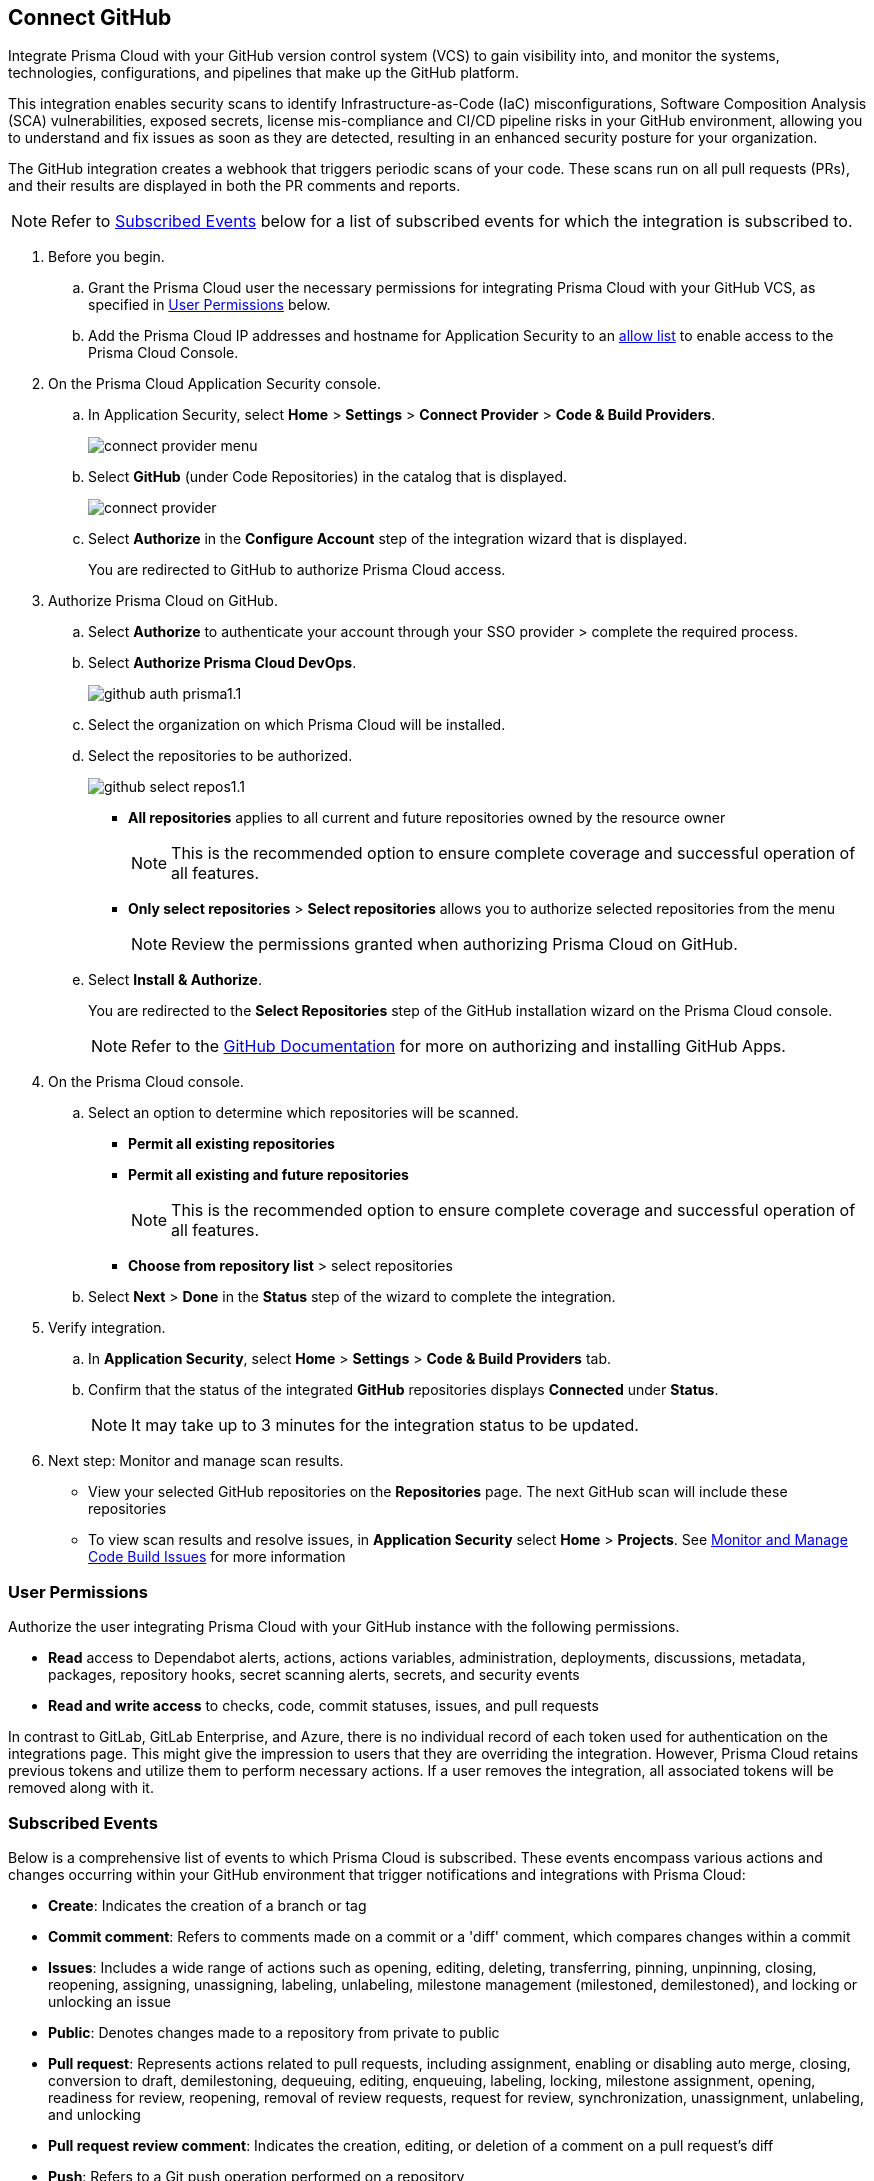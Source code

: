 :topic_type: task

[.task]
== Connect GitHub 

Integrate Prisma Cloud with your GitHub version control system (VCS) to gain visibility into, and monitor the systems, technologies, configurations, and pipelines that make up the GitHub platform.

This integration enables security scans to identify Infrastructure-as-Code (IaC) misconfigurations, Software Composition Analysis (SCA) vulnerabilities, exposed secrets, license mis-compliance and CI/CD pipeline risks in your GitHub environment, allowing you to understand and fix issues as soon as they are detected, resulting in an enhanced security posture for your organization.

The GitHub integration creates a webhook that triggers periodic scans of your code. These scans run on all pull requests (PRs), and their results are displayed in both the PR comments and reports.

NOTE: Refer to <<#subscribed-events,Subscribed Events>> below for a list of subscribed events for which the integration is subscribed to. 

[.procedure]

. Before you begin.
.. Grant the Prisma Cloud user the necessary permissions for integrating Prisma Cloud with your GitHub VCS, as specified in <<#user-permissions, User Permissions>> below.

.. Add the Prisma Cloud IP addresses and hostname for Application Security to an xref:../../../../get-started/console-prerequisites.adoc[allow list] to enable access to the Prisma Cloud Console. 


. On the Prisma Cloud Application Security console.

.. In Application Security, select *Home* > *Settings* > *Connect Provider* > *Code & Build Providers*.
+
image::application-security/connect-provider-menu.png[]

.. Select *GitHub* (under Code Repositories) in the catalog that is displayed.
+
image::application-security/connect-provider.png[]

.. Select *Authorize* in the *Configure Account* step of the integration wizard that is displayed.
+
You are redirected to GitHub to authorize Prisma Cloud access.

. Authorize Prisma Cloud on GitHub. 
.. Select *Authorize* to authenticate your account through your SSO provider > complete the required process.

.. Select *Authorize Prisma Cloud DevOps*.
+
image::application-security/github-auth-prisma1.1.png[]

.. Select the organization on which Prisma Cloud will be installed.
.. Select the repositories to be authorized.
+
image::application-security/github-select-repos1.1.png[]
+
* *All repositories* applies to all current and future repositories owned by the resource owner 
+
NOTE: This is the recommended option to ensure complete coverage and successful operation of all features.

* *Only select repositories* > *Select repositories* allows you to authorize selected repositories from the menu 
+
NOTE: Review the permissions granted when authorizing Prisma Cloud on GitHub.

.. Select *Install & Authorize*.
+
You are redirected to the *Select Repositories* step of the GitHub installation wizard on the Prisma Cloud console.
+
NOTE: Refer to the https://docs.github.com/en/apps/using-github-apps/installing-a-github-app-from-a-third-party[GitHub Documentation] for more on authorizing and installing GitHub Apps.

. On the Prisma Cloud console.
.. Select an option to determine which repositories will be scanned.
+
* *Permit all existing repositories*
* *Permit all existing and future repositories*
+
NOTE: This is the recommended option to ensure complete coverage and successful operation of all features.
* *Choose from repository list*  > select repositories

.. Select *Next* > *Done* in the *Status* step of the wizard to complete the integration.

. Verify integration.
.. In *Application Security*, select *Home* > *Settings* > *Code & Build Providers* tab.
.. Confirm that the status of the integrated *GitHub* repositories displays *Connected* under *Status*.
+
NOTE: It may take up to 3 minutes for the integration status to be updated.

. Next step: Monitor and manage scan results.
+
* View your selected GitHub repositories on the *Repositories* page. The next GitHub scan will include these repositories
* To view scan results and resolve issues, in *Application Security* select *Home* > *Projects*. See xref:../../../risk-management/monitor-and-manage-code-build/monitor-and-manage-code-build.adoc[Monitor and Manage Code Build Issues] for more information  

[#user-permissions]
=== User Permissions

Authorize the user integrating Prisma Cloud with your GitHub instance with the following permissions.

* *Read* access to Dependabot alerts, actions, actions variables, administration, deployments, discussions, metadata, packages, repository hooks, secret scanning alerts, secrets, and security events
* *Read and write access* to checks, code, commit statuses, issues, and pull requests

In contrast to GitLab, GitLab Enterprise, and Azure, there is no individual record of each token used for authentication on the integrations page. This might give the impression to users that they are overriding the integration. However, Prisma Cloud retains previous tokens and utilize them to perform necessary actions. If a user removes the integration, all associated tokens will be removed along with it.

[#subscribed-events]
=== Subscribed Events

Below is a comprehensive list of events to which Prisma Cloud is subscribed. These events encompass various actions and changes occurring within your GitHub environment that trigger notifications and integrations with Prisma Cloud:

* *Create*: Indicates the creation of a branch or tag
* *Commit comment*: Refers to comments made on a commit or a 'diff' comment, which compares changes within a commit
* *Issues*: Includes a wide range of actions such as opening, editing, deleting, transferring, pinning, unpinning, closing, reopening, assigning, unassigning, labeling, unlabeling, milestone management (milestoned, demilestoned), and locking or unlocking an issue
* *Public*: Denotes changes made to a repository from private to public
* *Pull request*: Represents actions related to pull requests, including assignment, enabling or disabling auto merge, closing, conversion to draft, demilestoning, dequeuing, editing, enqueuing, labeling, locking, milestone assignment, opening, readiness for review, reopening, removal of review requests, request for review, synchronization, unassignment, unlabeling, and unlocking
* *Pull request review comment*: Indicates the creation, editing, or deletion of a comment on a pull request's diff
* *Push*: Refers to a Git push operation performed on a repository
* *Repository*: Includes actions such as creation, deletion, archiving, unarchiving, publicizing, privatizing, editing, renaming, or transferring of a repository 